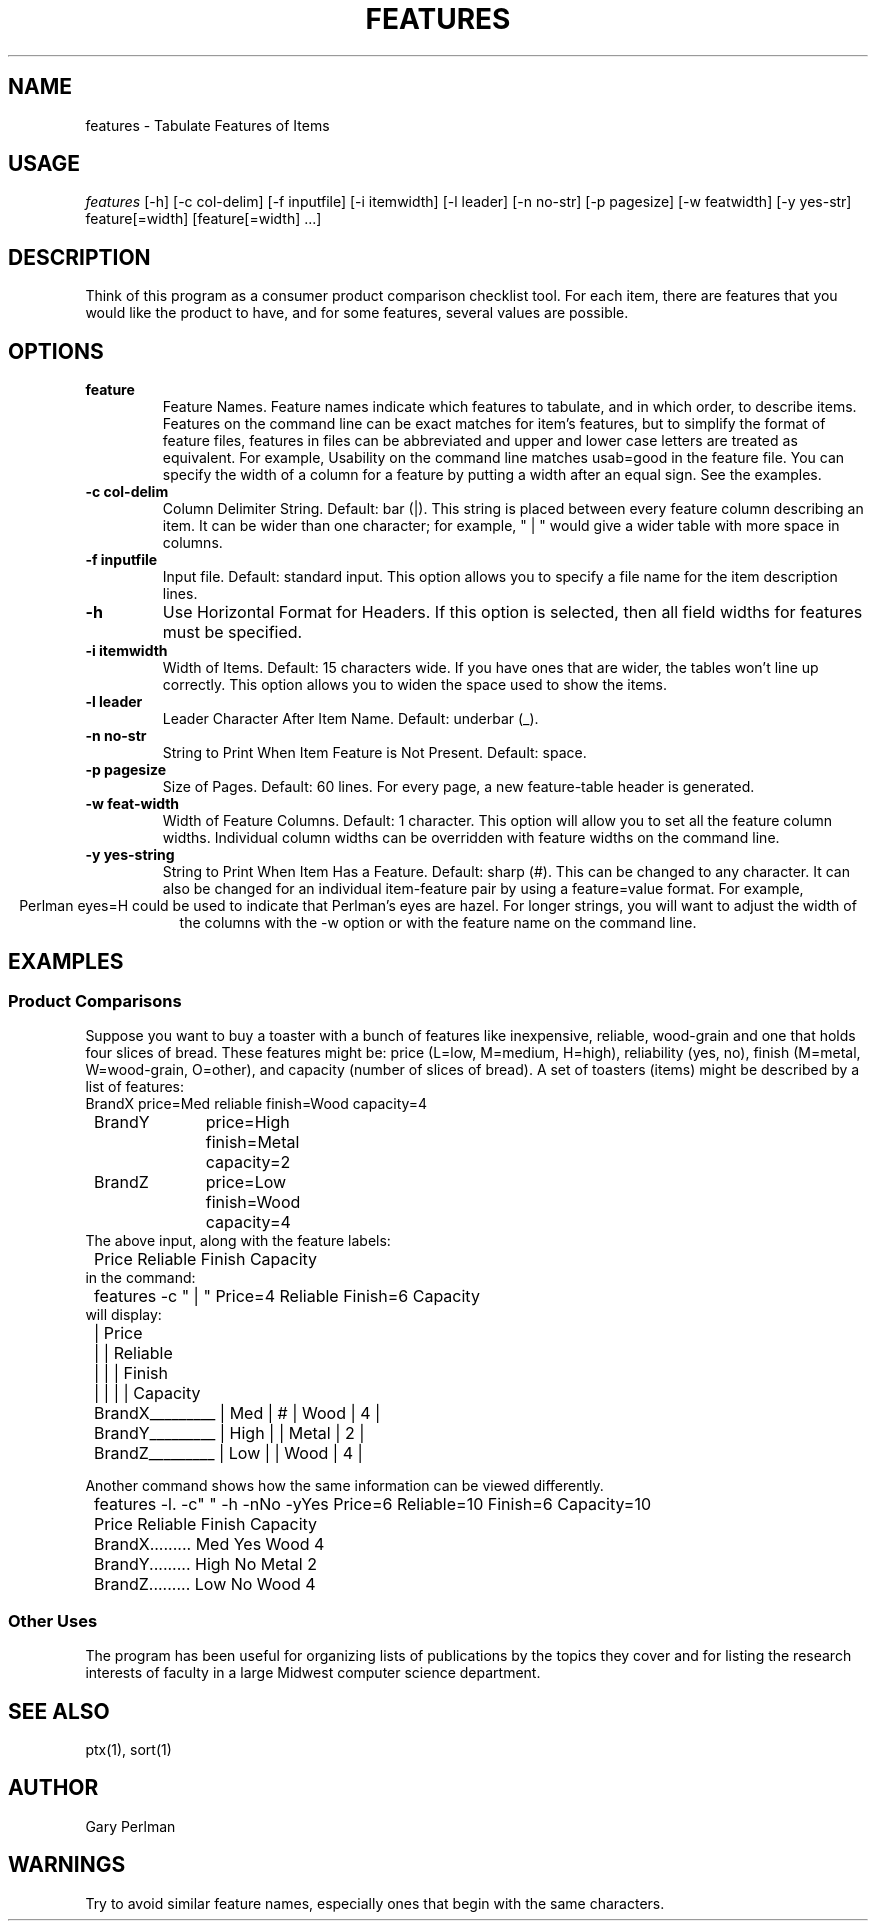 .TH FEATURES 1 "March 10, 1989" "Copyright 1989 Gary Perlman" "|STAT" "|STAT User's Manual" 
.\" Runoff  $Compile: psroff -man %f
.\" RCS     $Header: Manual,v 1.2 86/06/03 14:11:59 perlman Exp $ 
.SH NAME
features \- Tabulate Features of Items
.SH USAGE
.I features 
[\-h]
[\-c\ col-delim]
[\-f\ inputfile]
[\-i\ itemwidth]
[\-l\ leader]
[\-n\ no-str]
[\-p\ pagesize]
[\-w\ featwidth]
[\-y\ yes-str]
feature[=width]\ [feature[=width]\ ...]
.SH DESCRIPTION
Think of this program as a consumer product comparison checklist tool.
For each item, there are features that you would like the
product to have,
and for some features, several values are possible.
.SH OPTIONS
.de OP\" option-letter [optional value]
.TP
.B -\\$1 \\$2
..
.TP
.B feature
Feature Names.
Feature names indicate which features to tabulate, and in which order,
to describe items.
Features on the command line can be exact matches for item's features,
but to simplify the format of feature files,
features in files can be abbreviated and upper and lower case letters
are treated as equivalent.
For example, Usability on the command line matches usab=good in
the feature file.
You can specify the width of a column for a feature by putting
a width after an equal sign.
See the examples.
.OP c col-delim
Column Delimiter String.
Default: bar (|).
This string is placed between every feature column describing an item.
It can be wider than one character; for example, "\ |\ " would give a
wider table with more space in columns.
.OP f inputfile
Input file.
Default: standard input.
This option allows you to specify a file name for the item description lines.
.OP h
Use Horizontal Format for Headers.
If this option is selected, then all field widths for features must
be specified.
.OP i itemwidth
Width of Items.
Default: 15 characters wide.
If you have ones that are wider, the tables won't line up correctly.
This option allows you to widen the space used to show the items.
.OP l leader
Leader Character After Item Name.
Default: underbar (_).
.OP n no-str
String to Print When Item Feature is Not Present.
Default: space.
.OP p pagesize
Size of Pages.
Default: 60 lines.
For every page, a new feature-table header is generated.
.OP w feat-width
Width of Feature Columns.
Default: 1 character.
This option will allow you to set all the feature column widths.
Individual column widths can be overridden with feature widths
on the command line.
.OP y yes-string
String to Print When Item Has a Feature.
Default: sharp (#).
This can be changed to any character.
It can also be changed for an individual item-feature pair
by using a feature=value format.
For example,
.ce
Perlman eyes=H
could be used to indicate that Perlman's eyes are hazel.
For longer strings,
you will want to adjust the width of the columns
with the -w option or with the feature name on the command line.
.br
.ne 1i
.SH EXAMPLES
.SS "Product Comparisons
.PP
Suppose you want to buy a toaster with a bunch of features like inexpensive,
reliable, wood-grain and one that holds four slices of bread.
These features might be:
price (L=low, M=medium, H=high),
reliability (yes, no),
finish (M=metal, W=wood-grain, O=other),
and
capacity (number of slices of bread).
A set of toasters (items) might be described by a list of features:
.nf
.ta .5i +1i +1i
.ft CW
	BrandX	price=Med reliable finish=Wood capacity=4
	BrandY	price=High finish=Metal capacity=2
	BrandZ	price=Low finish=Wood capacity=4
.ft P
The above input, along with the feature labels:
.ft P
	Price Reliable Finish Capacity
.ft P
in the command:
.ft P
	features -c " | " Price=4 Reliable Finish=6 Capacity
.ft P
will display:
.ft P
	                | Price
	                |      | Reliable
	                |      |   | Finish
	                |      |   |        | Capacity
	BrandX_________ | Med  | # | Wood   | 4 | 
	BrandY_________ | High |   | Metal  | 2 | 
	BrandZ_________ | Low  |   | Wood   | 4 | 
.ft P
.sp
Another command shows how the same information can be viewed differently.
.ft P
	features -l. -c" " -h -nNo -yYes Price=6 Reliable=10 Finish=6 Capacity=10

	                Price  Reliable   Finish Capacity   
	BrandX......... Med    Yes        Wood   4          
	BrandY......... High   No         Metal  2          
	BrandZ......... Low    No         Wood   4          
.ft R
.fi
.SS "Other Uses
The program has been useful for organizing lists of publications
by the topics they cover and for listing the research interests of faculty
in a large Midwest computer science department.
.SH "SEE ALSO"
ptx(1), sort(1)
.SH AUTHOR
Gary Perlman
.SH WARNINGS
Try to avoid similar feature names,
especially ones that begin with the same characters.

